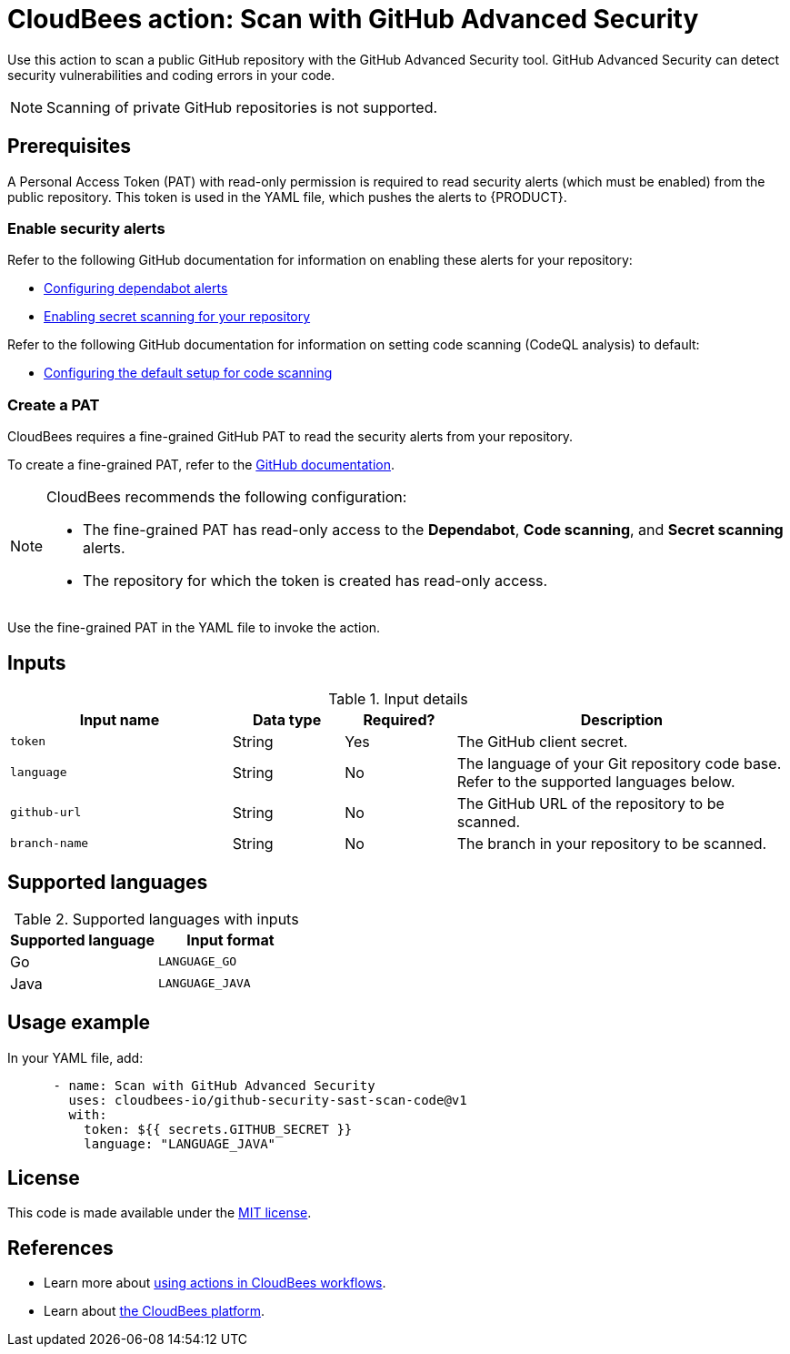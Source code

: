 = CloudBees action: Scan with GitHub Advanced Security

Use this action to scan a public GitHub repository with the GitHub Advanced Security tool. GitHub Advanced Security can detect security vulnerabilities and coding errors in your code.

NOTE: Scanning of private GitHub repositories is not supported.

== Prerequisites

A Personal Access Token (PAT) with read-only permission is required to read security alerts (which must be enabled) from the public repository. This token is used in the YAML file, which pushes the alerts to {PRODUCT}.

=== Enable security alerts

Refer to the following GitHub documentation for information on enabling these alerts for your repository:

* link:https://docs.github.com/en/code-security/dependabot/dependabot-alerts/configuring-dependabot-alerts[Configuring dependabot alerts]
* link:https://docs.github.com/en/code-security/secret-scanning/enabling-secret-scanning-features/enabling-secret-scanning-for-your-repository#enabling-secret-scanning-alerts-for-users[Enabling secret scanning for your repository]

Refer to the following GitHub documentation for information on setting code scanning (CodeQL analysis) to default:

* link:https://docs.github.com/en/code-security/code-scanning/enabling-code-scanning/configuring-default-setup-for-code-scanning#configuring-default-setup-for-a-repository[Configuring the default setup for code scanning]

=== Create a PAT

CloudBees requires a fine-grained GitHub PAT to read the security alerts from your repository. 

To create a fine-grained PAT, refer to the link:https://docs.github.com/en/authentication/keeping-your-account-and-data-secure/managing-your-personal-access-tokens#creating-a-fine-grained-personal-access-token[GitHub documentation].

[NOTE]
====
CloudBees recommends the following configuration:

* The fine-grained PAT has read-only access to the *Dependabot*, *Code scanning*, and *Secret scanning* alerts.
* The repository for which the token is created has read-only access.
====

Use the fine-grained PAT in the YAML file to invoke the action.

== Inputs

[cols="2a,1a,1a,3a",options="header"]
.Input details
|===

| Input name
| Data type
| Required?
| Description

| `token`
| String
| Yes
| The GitHub client secret.

| `language`
| String
| No
| The language of your Git repository code base.
Refer to the supported languages below.

| `github-url`
| String
| No
| The GitHub URL of the repository to be scanned.

| `branch-name`
| String
| No
| The branch in your repository to be scanned.

|===

== Supported languages

[cols="1a,1a",options="header"]
.Supported languages with inputs
|===

| Supported language
| Input format

| Go
| `LANGUAGE_GO`

| Java
| `LANGUAGE_JAVA`

|===

== Usage example

In your YAML file, add:

[source,yaml]
----

      - name: Scan with GitHub Advanced Security
        uses: cloudbees-io/github-security-sast-scan-code@v1
        with:
          token: ${{ secrets.GITHUB_SECRET }}
          language: "LANGUAGE_JAVA"
----

== License

This code is made available under the 
link:https://opensource.org/license/mit/[MIT license].

== References

* Learn more about link:https://docs.cloudbees.com/docs/cloudbees-saas-platform-actions/latest/[using actions in CloudBees workflows].
* Learn about link:https://docs.cloudbees.com/docs/cloudbees-saas-platform/latest/[the CloudBees platform].
